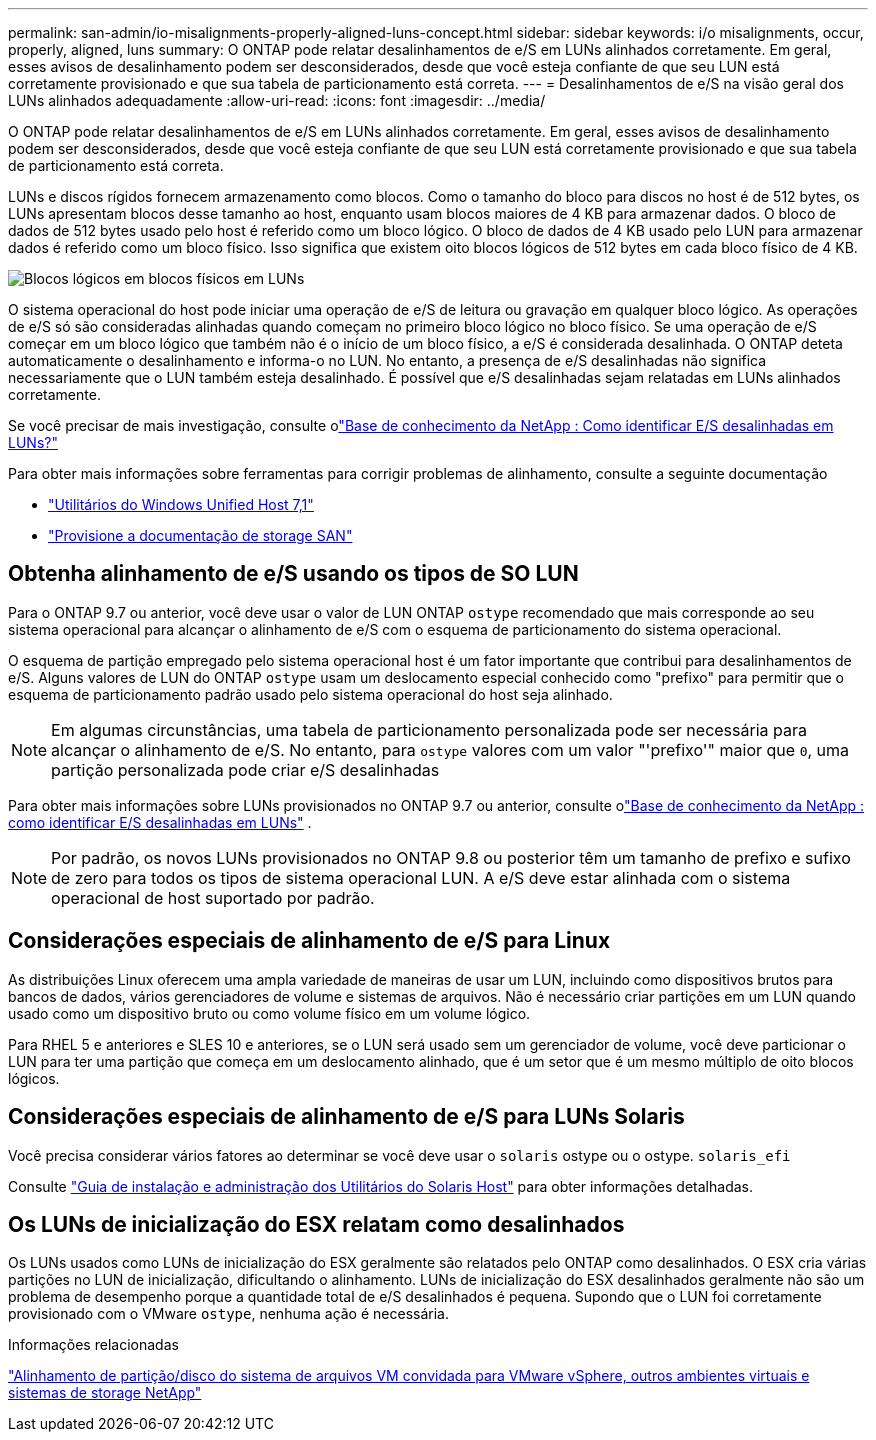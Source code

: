 ---
permalink: san-admin/io-misalignments-properly-aligned-luns-concept.html 
sidebar: sidebar 
keywords: i/o misalignments, occur, properly, aligned, luns 
summary: O ONTAP pode relatar desalinhamentos de e/S em LUNs alinhados corretamente. Em geral, esses avisos de desalinhamento podem ser desconsiderados, desde que você esteja confiante de que seu LUN está corretamente provisionado e que sua tabela de particionamento está correta. 
---
= Desalinhamentos de e/S na visão geral dos LUNs alinhados adequadamente
:allow-uri-read: 
:icons: font
:imagesdir: ../media/


[role="lead"]
O ONTAP pode relatar desalinhamentos de e/S em LUNs alinhados corretamente. Em geral, esses avisos de desalinhamento podem ser desconsiderados, desde que você esteja confiante de que seu LUN está corretamente provisionado e que sua tabela de particionamento está correta.

LUNs e discos rígidos fornecem armazenamento como blocos. Como o tamanho do bloco para discos no host é de 512 bytes, os LUNs apresentam blocos desse tamanho ao host, enquanto usam blocos maiores de 4 KB para armazenar dados. O bloco de dados de 512 bytes usado pelo host é referido como um bloco lógico. O bloco de dados de 4 KB usado pelo LUN para armazenar dados é referido como um bloco físico. Isso significa que existem oito blocos lógicos de 512 bytes em cada bloco físico de 4 KB.

image:bsag-cmode-lbpb.gif["Blocos lógicos em blocos físicos em LUNs"]

O sistema operacional do host pode iniciar uma operação de e/S de leitura ou gravação em qualquer bloco lógico. As operações de e/S só são consideradas alinhadas quando começam no primeiro bloco lógico no bloco físico. Se uma operação de e/S começar em um bloco lógico que também não é o início de um bloco físico, a e/S é considerada desalinhada. O ONTAP deteta automaticamente o desalinhamento e informa-o no LUN. No entanto, a presença de e/S desalinhadas não significa necessariamente que o LUN também esteja desalinhado. É possível que e/S desalinhadas sejam relatadas em LUNs alinhados corretamente.

Se você precisar de mais investigação, consulte olink:https://kb.netapp.com/Advice_and_Troubleshooting/Data_Storage_Software/ONTAP_OS/How_to_identify_unaligned_IO_on_LUNs["Base de conhecimento da NetApp : Como identificar E/S desalinhadas em LUNs?"^]

Para obter mais informações sobre ferramentas para corrigir problemas de alinhamento, consulte a seguinte documentação

* https://docs.netapp.com/us-en/ontap-sanhost/hu_wuhu_71.html["Utilitários do Windows Unified Host 7,1"]
* link:../san-admin/provision-storage.html["Provisione a documentação de storage SAN"]




== Obtenha alinhamento de e/S usando os tipos de SO LUN

Para o ONTAP 9.7 ou anterior, você deve usar o valor de LUN ONTAP `ostype` recomendado que mais corresponde ao seu sistema operacional para alcançar o alinhamento de e/S com o esquema de particionamento do sistema operacional.

O esquema de partição empregado pelo sistema operacional host é um fator importante que contribui para desalinhamentos de e/S. Alguns valores de LUN do ONTAP `ostype` usam um deslocamento especial conhecido como "prefixo" para permitir que o esquema de particionamento padrão usado pelo sistema operacional do host seja alinhado.


NOTE: Em algumas circunstâncias, uma tabela de particionamento personalizada pode ser necessária para alcançar o alinhamento de e/S. No entanto, para `ostype` valores com um valor "'prefixo'" maior que `0`, uma partição personalizada pode criar e/S desalinhadas

Para obter mais informações sobre LUNs provisionados no ONTAP 9.7 ou anterior, consulte olink:https://kb.netapp.com/onprem/ontap/da/SAN/How_to_identify_unaligned_IO_on_LUNs["Base de conhecimento da NetApp : como identificar E/S desalinhadas em LUNs"^] .


NOTE: Por padrão, os novos LUNs provisionados no ONTAP 9.8 ou posterior têm um tamanho de prefixo e sufixo de zero para todos os tipos de sistema operacional LUN. A e/S deve estar alinhada com o sistema operacional de host suportado por padrão.



== Considerações especiais de alinhamento de e/S para Linux

As distribuições Linux oferecem uma ampla variedade de maneiras de usar um LUN, incluindo como dispositivos brutos para bancos de dados, vários gerenciadores de volume e sistemas de arquivos. Não é necessário criar partições em um LUN quando usado como um dispositivo bruto ou como volume físico em um volume lógico.

Para RHEL 5 e anteriores e SLES 10 e anteriores, se o LUN será usado sem um gerenciador de volume, você deve particionar o LUN para ter uma partição que começa em um deslocamento alinhado, que é um setor que é um mesmo múltiplo de oito blocos lógicos.



== Considerações especiais de alinhamento de e/S para LUNs Solaris

Você precisa considerar vários fatores ao determinar se você deve usar o `solaris` ostype ou o ostype. `solaris_efi`

Consulte http://mysupport.netapp.com/documentation/productlibrary/index.html?productID=61343["Guia de instalação e administração dos Utilitários do Solaris Host"^] para obter informações detalhadas.



== Os LUNs de inicialização do ESX relatam como desalinhados

Os LUNs usados como LUNs de inicialização do ESX geralmente são relatados pelo ONTAP como desalinhados. O ESX cria várias partições no LUN de inicialização, dificultando o alinhamento. LUNs de inicialização do ESX desalinhados geralmente não são um problema de desempenho porque a quantidade total de e/S desalinhados é pequena. Supondo que o LUN foi corretamente provisionado com o VMware `ostype`, nenhuma ação é necessária.

.Informações relacionadas
https://kb.netapp.com/Advice_and_Troubleshooting/Data_Storage_Software/Virtual_Storage_Console_for_VMware_vSphere/Guest_VM_file_system_partition%2F%2Fdisk_alignment_for_VMware_vSphere["Alinhamento de partição/disco do sistema de arquivos VM convidada para VMware vSphere, outros ambientes virtuais e sistemas de storage NetApp"^]
